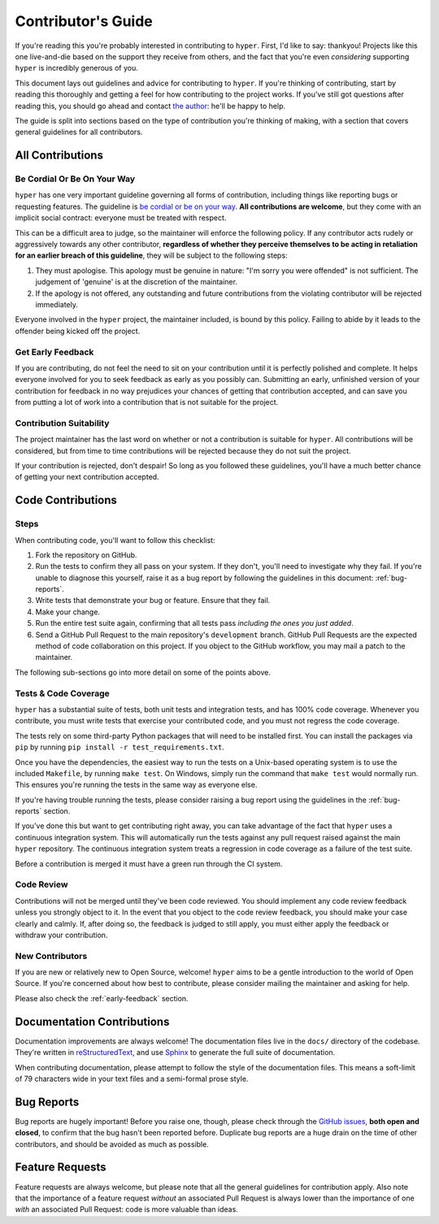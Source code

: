 .. _contributing:

Contributor's Guide
===================

If you're reading this you're probably interested in contributing to ``hyper``.
First, I'd like to say: thankyou! Projects like this one live-and-die based on
the support they receive from others, and the fact that you're even
*considering* supporting ``hyper`` is incredibly generous of you.

This document lays out guidelines and advice for contributing to ``hyper``. If
you're thinking of contributing, start by reading this thoroughly and getting a
feel for how contributing to the project works. If you've still got questions
after reading this, you should go ahead and contact `the author`_: he'll be
happy to help.

The guide is split into sections based on the type of contribution you're
thinking of making, with a section that covers general guidelines for all
contributors.

.. _the author: https://lukasa.co.uk/about


All Contributions
-----------------

Be Cordial Or Be On Your Way
~~~~~~~~~~~~~~~~~~~~~~~~~~~~

``hyper`` has one very important guideline governing all forms of contribution,
including things like reporting bugs or requesting features. The guideline is
`be cordial or be on your way`_. **All contributions are welcome**, but they
come with an implicit social contract: everyone must be treated with respect.

This can be a difficult area to judge, so the maintainer will enforce the
following policy. If any contributor acts rudely or aggressively towards any
other contributor, **regardless of whether they perceive themselves to be acting
in retaliation for an earlier breach of this guideline**, they will be subject
to the following steps:

1. They must apologise. This apology must be genuine in nature: "I'm sorry you
   were offended" is not sufficient. The judgement of 'genuine' is at the
   discretion of the maintainer.
2. If the apology is not offered, any outstanding and future contributions from
   the violating contributor will be rejected immediately.

Everyone involved in the ``hyper`` project, the maintainer included, is bound
by this policy. Failing to abide by it leads to the offender being kicked off
the project.

.. _be cordial or be on your way: http://kennethreitz.org/be-cordial-or-be-on-your-way/

.. _early-feedback:

Get Early Feedback
~~~~~~~~~~~~~~~~~~

If you are contributing, do not feel the need to sit on your contribution until
it is perfectly polished and complete. It helps everyone involved for you to
seek feedback as early as you possibly can. Submitting an early, unfinished
version of your contribution for feedback in no way prejudices your chances of
getting that contribution accepted, and can save you from putting a lot of work
into a contribution that is not suitable for the project.

Contribution Suitability
~~~~~~~~~~~~~~~~~~~~~~~~

The project maintainer has the last word on whether or not a contribution is
suitable for ``hyper``. All contributions will be considered, but from time to
time contributions will be rejected because they do not suit the project.

If your contribution is rejected, don't despair! So long as you followed these
guidelines, you'll have a much better chance of getting your next contribution
accepted.


Code Contributions
------------------

Steps
~~~~~

When contributing code, you'll want to follow this checklist:

1. Fork the repository on GitHub.
2. Run the tests to confirm they all pass on your system. If they don't, you'll
   need to investigate why they fail. If you're unable to diagnose this
   yourself, raise it as a bug report by following the guidelines in this
   document: :ref:`bug-reports`.
3. Write tests that demonstrate your bug or feature. Ensure that they fail.
4. Make your change.
5. Run the entire test suite again, confirming that all tests pass *including
   the ones you just added*.
6. Send a GitHub Pull Request to the main repository's ``development`` branch.
   GitHub Pull Requests are the expected method of code collaboration on this
   project. If you object to the GitHub workflow, you may mail a patch to the
   maintainer.

The following sub-sections go into more detail on some of the points above.

Tests & Code Coverage
~~~~~~~~~~~~~~~~~~~~~

``hyper`` has a substantial suite of tests, both unit tests and integration
tests, and has 100% code coverage. Whenever you contribute, you must write tests
that exercise your contributed code, and you must not regress the code coverage.

The tests rely on some third-party Python packages that will need to be
installed first. You can install the packages via ``pip`` by running
``pip install -r test_requirements.txt``.

Once you have the dependencies, the easiest way to run the tests on a Unix-based
operating system is to use the included ``Makefile``, by running ``make test``.
On Windows, simply run the command that ``make test`` would normally run. This
ensures you're running the tests in the same way as everyone else.

If you're having trouble running the tests, please consider raising a bug report
using the guidelines in the :ref:`bug-reports` section.

If you've done this but want to get contributing right away, you can take
advantage of the fact that ``hyper`` uses a continuous integration system. This
will automatically run the tests against any pull request raised against the
main ``hyper`` repository. The continuous integration system treats a regression
in code coverage as a failure of the test suite.

Before a contribution is merged it must have a green run through the CI system.

Code Review
~~~~~~~~~~~

Contributions will not be merged until they've been code reviewed. You should
implement any code review feedback unless you strongly object to it. In the
event that you object to the code review feedback, you should make your case
clearly and calmly. If, after doing so, the feedback is judged to still apply,
you must either apply the feedback or withdraw your contribution.

New Contributors
~~~~~~~~~~~~~~~~

If you are new or relatively new to Open Source, welcome! ``hyper`` aims to be a
gentle introduction to the world of Open Source. If you're concerned about how
best to contribute, please consider mailing the maintainer and asking for help.

Please also check the :ref:`early-feedback` section.

Documentation Contributions
---------------------------

Documentation improvements are always welcome! The documentation files live in
the ``docs/`` directory of the codebase. They're written in `reStructuredText`_,
and use `Sphinx`_ to generate the full suite of documentation.

When contributing documentation, please attempt to follow the style of the
documentation files. This means a soft-limit of 79 characters wide in your text
files and a semi-formal prose style.

.. _reStructuredText: http://docutils.sourceforge.net/rst.html
.. _Sphinx: http://sphinx-doc.org/index.html


.. _bug-reports:

Bug Reports
-----------

Bug reports are hugely important! Before you raise one, though, please check
through the `GitHub issues`_, **both open and closed**, to confirm that the bug
hasn't been reported before. Duplicate bug reports are a huge drain on the time
of other contributors, and should be avoided as much as possible.

.. _GitHub issues: https://github.com/Lukasa/hyper/issues


Feature Requests
----------------

Feature requests are always welcome, but please note that all the general
guidelines for contribution apply. Also note that the importance of a feature
request *without* an associated Pull Request is always lower than the importance
of one *with* an associated Pull Request: code is more valuable than ideas.
